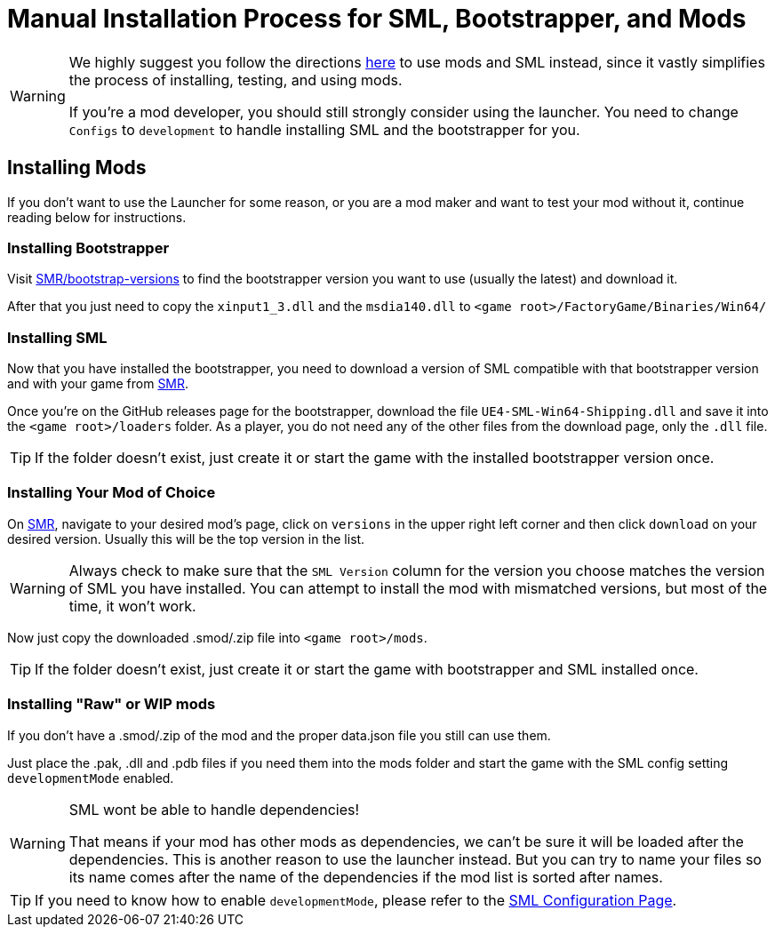 = Manual Installation Process for SML, Bootstrapper, and Mods

[WARNING]
====
We highly suggest you follow the directions xref:index.adoc[here] to use mods and SML instead, since it vastly simplifies the process of installing, testing, and using mods.

If you're a mod developer, you should still strongly consider using the launcher. You need to change `Configs` to `development` to handle installing SML and the bootstrapper for you.

====

== Installing Mods

If you don't want to use the Launcher for some reason, or you are a mod maker and want to test your mod without it, continue reading below for instructions.

=== Installing Bootstrapper

Visit https://ficsit.app/bootstrap-versions[SMR/bootstrap-versions] to find the bootstrapper version you want to use (usually the latest) and download it.

After that you just need to copy the `xinput1_3.dll` and the `msdia140.dll` to `<game root>/FactoryGame/Binaries/Win64/`

=== Installing SML

Now that you have installed the bootstrapper, you need to download a version of SML compatible with that bootstrapper version and with your game from https://ficsit.app/sml-versions[SMR].

Once you're on the GitHub releases page for the bootstrapper, download the file `UE4-SML-Win64-Shipping.dll` and save it into the `<game root>/loaders` folder. As a player, you do not need any of the other files from the download page, only the `.dll` file.

[TIP]
====
If the folder doesn't exist, just create it or start the game with the installed bootstrapper version once.
====

=== Installing Your Mod of Choice

On https://ficsit.app/[SMR], navigate to your desired mod's page, click on
`versions` in the upper right left corner and then click `+download+` on your desired version.
Usually this will be the top version in the list.

[WARNING]
====
Always check to make sure that the `SML Version` column for the version
you choose matches the version of SML you have installed. You can
attempt to install the mod with mismatched versions, but most of the
time, it won't work.
====

Now just copy the downloaded .smod/.zip file into `<game root>/mods`.

[TIP]
====
If the folder doesn't exist, just create it or start the game with bootstrapper and SML installed once.
====

=== Installing "Raw" or WIP mods

If you don't have a .smod/.zip of the mod and the proper data.json file you still can use them.

Just place the .pak, .dll and .pdb files if you need them into the mods folder and start the game with the SML config setting `developmentMode` enabled.

[WARNING]
====
SML wont be able to handle dependencies!

That means if your mod has other mods as dependencies, we can't be sure it will be loaded after the dependencies. This is another reason to use the launcher instead.
But you can try to name your files so its name comes after the name of the dependencies if the mod list is sorted after names.
====

[TIP]
====
If you need to know how to enable `developmentMode`,
please refer to the xref:SMLConfiguration.adoc[SML Configuration Page].
====
